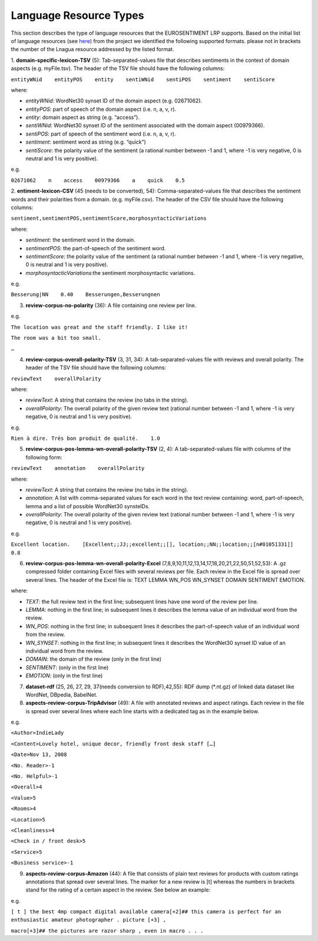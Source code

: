 Language Resource Types
=======================

This section describes the type of language resources that the EUROSENTIMENT LRP supports. Based on the initial list of language resources (see here_) from the project we identified the following supported formats. please not in brackets the number of the Lnagua resource addressed by the listed format.

.. _here: https://www.google.com/url?q=https%3A%2F%2Fdocs.google.com%2Fspreadsheet%2Fccc%3Fkey%3D0AjXPAtb06jnMdFNicWRlV3FrVG9GT1dOMG9QYk9Ea1E%26usp%3Ddrive_web%23gid%3D17

1. **domain-specific-lexicon-TSV** (5): Tab-separated-values file that describes sentiments in the context of domain aspects (e.g. myFile.tsv). 
The header of the TSV file should have the following columns:

``entityWNid    entityPOS    entity    sentiWNid    sentiPOS    sentiment    sentiScore``

where:

* *entityWNid*: WordNet30 synset ID of the domain aspect (e.g. 02671062).
* *entityPOS*: part of speech of the domain aspect (i.e. n, a, v, r).
* *entity*: domain aspect as string (e.g. “access”).
* *sentiWNid*: WordNet30 synset ID of the sentiment associated with the domain aspect (00979366).
* *sentiPOS*:  part of speech of the sentiment word (i.e. n, a, v, r).
* *sentiment*: sentiment word as string (e.g. “quick”) 
* *sentiScore*: the polarity value of the sentiment (a rational number between -1 and 1,  where -1 is very negative, 0 is neutral and 1 is very positive).

e.g.
 
``02671062    n    access    00979366    a    quick    0.5``

2. **entiment-lexicon-CSV** (45 (needs to be converted), 54): Comma-separated-values file that describes the sentiment words and their polarities from a domain.  (e.g. myFile.csv). 
The header of the CSV file should have the following columns:

``sentiment,sentimentPOS,sentimentScore,morphosyntacticVariations``

where: 

* *sentiment*: the sentiment word in the domain.
* *sentimentPOS*: the part-of-speech of the sentiment word.
* *sentimentScore*: the polarity value of the sentiment (a rational number between -1 and 1,  where -1 is very negative, 0 is neutral and 1 is very positive).
* *morphosyntacticVariations*:the sentiment morphosyntactic variations. 

e.g.

``Besserung|NN    0.40    Besserungen,Besserungnen``

3. **review-corpus-no-polarity** (36): A file containing one review per line.

e.g.

``The location was great and the staff friendly. I like it!``

``The room was a bit too small.``

``…``

4. **review-corpus-overall-polarity-TSV** (3, 31, 34): A tab-separated-values file with reviews and overall polarity. The header of the TSV file should have the following columns:

``reviewText    overallPolarity``

where:

* *reviewText*: A string that contains the review (no tabs in the string).
* *overallPolarity*: The overall polarity of the given review text (rational number between -1 and 1,  where -1 is very negative, 0 is neutral and 1 is very positive).

e.g.

``Rien à dire. Très bon produit de qualité.    1.0``

5. **review-corpus-pos-lemma-wn-overall-polarity-TSV** (2, 4): A tab-separated-values file with columns of the following form:

``reviewText    annotation    overallPolarity``

where: 

* *reviewText*: A string that contains the review (no tabs in the string).
* *annotation*: A list with comma-separated values for each word in the text review containing: word, part-of-speech, lemma and a list of possible WordNet30 synsteIDs.
* *overallPolarity*: The overall polarity of the given review text (rational number between -1 and 1,  where -1 is very negative, 0 is neutral and 1 is very positive).

e.g.

``Excellent location.    [Excellent;;JJ;;excellent;;[], location;;NN;;location;;[n#01051331]]    0.8``


6. **review-corpus-pos-lemma-wn-overall-polarity-Excel** (7,8,9,10,11,12,13,14,17,18,20,21,22,50,51,52,53): A .gz compressed folder containing Excel files with several reviews per file. Each review in the Excel file is spread over several lines. The header of the Excel file is: TEXT    LEMMA    WN_POS    WN_SYNSET    DOMAIN    SENTIMENT    EMOTION.

where:

* *TEXT*: the full review text in the first line; subsequent lines have one word of the review per line.
* *LEMMA*: nothing in the first line; in subsequent lines it describes the lemma value of an individual word from the review.
* *WN_POS*: nothing in the first line; in subsequent lines it describes the part-of-speech value of an individual word from the review.
* *WN_SYNSET*: nothing in the first line; in subsequent lines it describes the WordNet30 synset ID value of an individual word from the review.
* *DOMAIN*: the domain of the review (only in the first line)
* *SENTIMENT*: (only in the first line)
* *EMOTION*: (only in the first line)

7. **dataset-rdf** (25, 26, 27, 29, 37(needs conversion to RDF),42,55): RDF dump (*.nt.gz) of linked data dataset like WordNet, DBpedia, BabelNet.

8. **aspects-review-corpus-TripAdvisor** (49): A file with annotated reviews and aspect ratings. Each review in the file is spread over several lines where each line starts with a dedicated tag as in the example below.

e.g.

``<Author>IndieLady``

``<Content>Lovely hotel, unique decor, friendly front desk staff […]``

``<Date>Nov 13, 2008``

``<No. Reader>-1``

``<No. Helpful>-1``

``<Overall>4``

``<Value>5``

``<Rooms>4``

``<Location>5``

``<Cleanliness>4``

``<Check in / front desk>5``

``<Service>5``

``<Business service>-1``

9. **aspects-review-corpus-Amazon** (44): A file that consists of plain text reviews for products with custom ratings annotations that spread over several lines. The marker for a new review is [t] whereas the numbers in brackets stand for the rating of a certain aspect in the review. See below an example:

e.g.   


``[ t ] the best 4mp compact digital available camera[+2]## this camera is perfect for an enthusiastic amateur photographer . picture [+3] ,``

``macro[+3]## the pictures are razor sharp , even in macro . . .``




